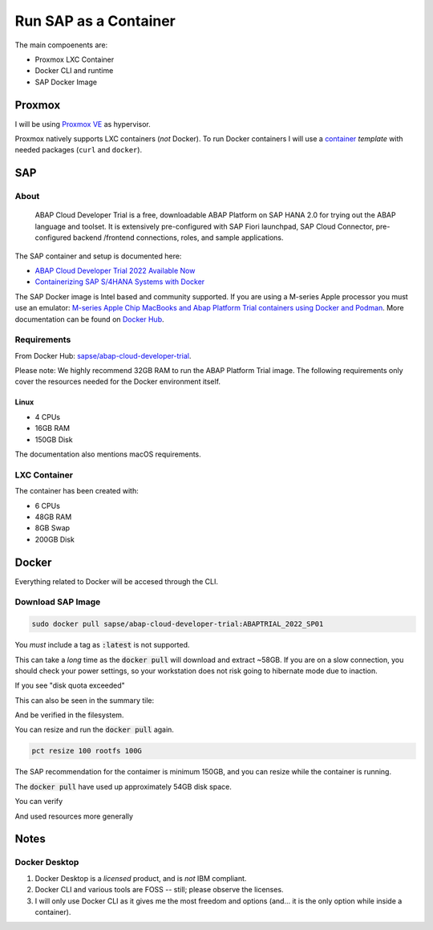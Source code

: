 ##########################
  Run SAP as a Container
##########################

The main compoenents are:

- Proxmox LXC Container
- Docker CLI and runtime
- SAP Docker Image

***********
  Proxmox
***********

I will be using `Proxmox VE <https://www.proxmox.com/>`__ as hypervisor.

Proxmox natively supports LXC containers (*not* Docker).
To run Docker containers I will use a 
`container <https://github.com/TorbenJakobsen/run-docker-in-proxmox-lxc-container>`__
*template* 
with needed packages (``curl`` and ``docker``).

*******
  SAP
*******

About
=====

  ABAP Cloud Developer Trial is a free, downloadable ABAP Platform on SAP HANA 2.0 
  for trying out the ABAP language and toolset. 
  It is extensively pre-configured with SAP Fiori launchpad, SAP Cloud Connector, 
  pre-configured backend /frontend connections, roles, and sample applications.

The SAP container and setup is documented here:

- `ABAP Cloud Developer Trial 2022 Available Now <https://community.sap.com/t5/technology-blogs-by-sap/abap-cloud-developer-trial-2022-available-now/ba-p/13598069>`__
- `Containerizing SAP S/4HANA Systems with Docker <https://community.sap.com/t5/enterprise-resource-planning-blogs-by-sap/containerizing-sap-s-4hana-systems-with-docker/ba-p/13581243>`__

The SAP Docker image is Intel based and community supported.
If you are using a M-series Apple processor you must use an emulator: 
`M-series Apple Chip MacBooks and Abap Platform Trial containers using Docker and Podman <https://community.sap.com/t5/technology-blog-posts-by-members/m-series-apple-chip-macbooks-and-abap-platform-trial-containers-using/ba-p/13593215>`__.
More documentation can be found on `Docker Hub <https://hub.docker.com/r/sapse/abap-cloud-developer-trial>`__.

Requirements
============

From Docker Hub:
`sapse/abap-cloud-developer-trial <https://hub.docker.com/r/sapse/abap-cloud-developer-trial>`__. 

Please note: We highly recommend 32GB RAM to run the ABAP Platform Trial image. 
The following requirements only cover the resources needed for the Docker environment itself.

Linux
-----

- 4 CPUs
- 16GB RAM
- 150GB Disk

The documentation also mentions macOS requirements.

LXC Container
=============

The container has been created with:

- 6 CPUs
- 48GB RAM
- 8GB Swap
- 200GB Disk

.. image:: ./media/lxc_container_size.png
  :align: left
  :width: 460 px

**********
  Docker
**********
 
Everything related to Docker will be accesed through the CLI.

Download SAP Image
=====================

.. code:: bash

  sudo docker pull sapse/abap-cloud-developer-trial:ABAPTRIAL_2022_SP01
 
You *must* include a tag as :code:`:latest` is not supported.

This can take a *long* time as the :code:`docker pull` will download and extract ~58GB.
If you are on a slow connection, you should check your power settings,
so your workstation does not risk going to hibernate mode due to inaction.

.. image:: ./media/docker_pull.png
  :align: left
  :width: 700 px

If you see "disk quota exceeded"

.. image:: ./media/disk_quota_exceeded.png
  :align: left
  :width: 740 px

This can also be seen in the summary tile:

.. image:: ./media/ct_tile.png
  :align: left
  :width: 460 px

And be verified in the filesystem.

.. image:: ./media/cli_df.png
  :align: left
  :width: 580 px

You can resize and run the :code:`docker pull` again.

.. code:: bash

  pct resize 100 rootfs 100G

The SAP recommendation for the contaimer is minimum 150GB, 
and you can resize while the container is running.

The :code:`docker pull` have used up approximately 54GB disk space.

.. image:: ./media/cli_df_after_pull.png
  :align: left
  :width: 560 px

You can verify

.. image:: ./media/docker_images.png
  :align: left
  :width: 800 px

And used resources more generally

.. image:: ./media/docker_system_df.png
  :align: left
  :width: 500 px


*********
  Notes
*********

Docker Desktop 
==============

#. Docker Desktop is a *licensed* product, and is *not* IBM compliant.
#. Docker CLI and various tools are FOSS -- still; please observe the licenses.
#. I will only use Docker CLI as it gives me the most freedom and options (and... it is the only option while inside a container).

